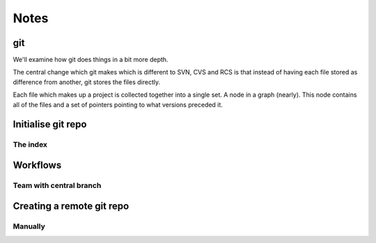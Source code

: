 Notes
=====


git
---

We'll examine how git does things in a bit more depth.

The central change which git makes which is different to SVN, CVS and RCS is that instead of having each file stored as
difference from another, git stores the files directly.

Each file which makes up a project is collected together into a single set. A node in a graph (nearly). This node
contains all of the files and a set of pointers pointing to what versions preceded it.

Initialise git repo
-------------------

The index
'''''''''

Workflows
---------


Team with central branch
''''''''''''''''''''''''

.. graphviz::

    digraph G {
        "master" [ shape=note ];
        "HEAD" [ shape=note ];

        mergea [ label="Merge feature-a into master" ];
        mergeb [ label="Merge feature-b into master" ];
        mergec [ label="Merge feature-c into master" ];

        mergeb -> mergec -> mergea -> "Previous work";

        "Finish B" -> "Start B";
        "Start A";
        "Finish C" -> "C" -> "Start C";

        mergea -> "Start A" -> "Previous work";

        mergeb -> "Finish B";
        "Start B" -> mergea;

        mergec -> "Finish C";
        "Start C" -> mergea;

        "master" -> mergeb;
        "HEAD" -> mergeb;
    }

Creating a remote git repo
--------------------------

Manually
''''''''

